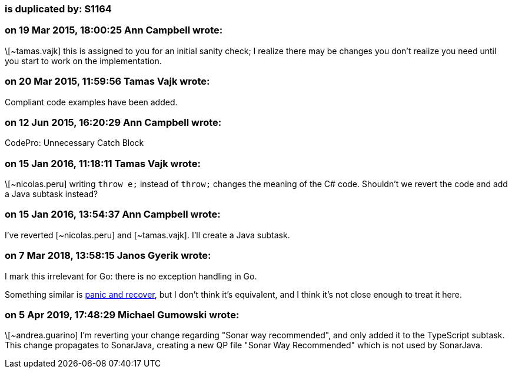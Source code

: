 === is duplicated by: S1164

=== on 19 Mar 2015, 18:00:25 Ann Campbell wrote:
\[~tamas.vajk] this is assigned to you for an initial sanity check; I realize there may be changes you don't realize you need until you start to work on the implementation.

=== on 20 Mar 2015, 11:59:56 Tamas Vajk wrote:
Compliant code examples have been added.

=== on 12 Jun 2015, 16:20:29 Ann Campbell wrote:
CodePro: Unnecessary Catch Block

=== on 15 Jan 2016, 11:18:11 Tamas Vajk wrote:
\[~nicolas.peru] writing ``++throw e;++`` instead of ``++throw;++`` changes the meaning of the C# code. Shouldn't we revert the code and add a Java subtask instead?

=== on 15 Jan 2016, 13:54:37 Ann Campbell wrote:
I've reverted [~nicolas.peru] and [~tamas.vajk]. I'll create a Java subtask.

=== on 7 Mar 2018, 13:58:15 Janos Gyerik wrote:
I mark this irrelevant for Go: there is no exception handling in Go.


Something similar is https://blog.golang.org/defer-panic-and-recover[panic and recover], but I don't think it's equivalent, and I think it's not close enough to treat it here.

=== on 5 Apr 2019, 17:48:29 Michael Gumowski wrote:
\[~andrea.guarino] I'm reverting your change regarding "Sonar way recommended", and only added it to the TypeScript subtask. This change propagates to SonarJava, creating a new QP file "Sonar Way Recommended" which is not used by SonarJava.


